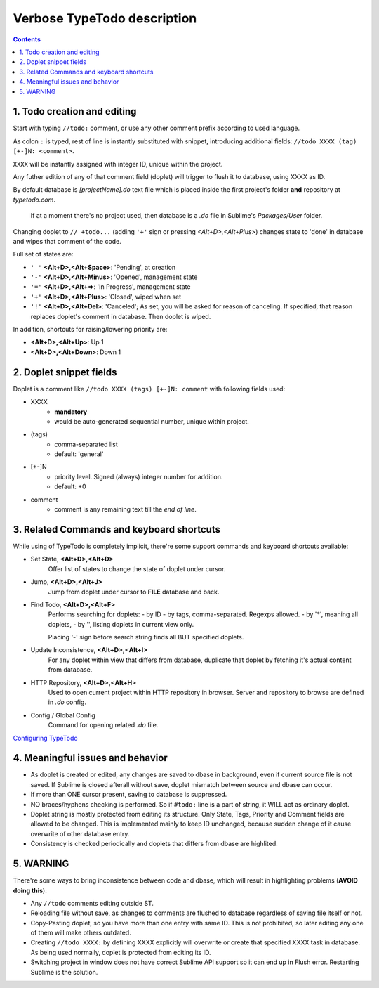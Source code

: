 Verbose TypeTodo description
============================

.. contents::
..


1. Todo creation and editing
----------------------------

Start with typing ``//todo:`` comment, or use any other comment prefix according to used language.  

As colon ``:`` is typed, rest of line is instantly substituted with snippet, introducing additional fields: ``//todo XXXX (tag) [+-]N: <comment>``.  

``XXXX`` will be instantly assigned with integer ID, unique within the project.
       
Any futher edition of any of that comment field (doplet) will trigger to flush it to database, using XXXX as ID.

By default database is *[projectName].do* text file which is placed inside the first project's folder **and** repository at *typetodo.com*.

    If at a moment there's no project used, then database is a *.do* file in Sublime's *Packages/User* folder.


Changing doplet to ``// +todo...`` (adding ``'+'`` sign or pressing *<Alt+D>,<Alt+Plus>*) changes state to 'done' in database and wipes that comment of the code.

Full set of states are:

* ``' '`` **<Alt+D>,<Alt+Space>**: 'Pending', at creation

* ``'-'`` **<Alt+D>,<Alt+Minus>**: 'Opened', management state

* ``'='`` **<Alt+D>,<Alt+=>**: 'In Progress', management state

* ``'+'`` **<Alt+D>,<Alt+Plus>**: 'Closed', wiped when set

* ``'!'`` **<Alt+D>,<Alt+Del>**: 'Canceled'; As set, you will be asked for reason of canceling. If specified, that reason replaces doplet's comment in database. Then doplet is wiped.

In addition, shortcuts for raising/lowering priority are:

* **<Alt+D>,<Alt+Up>**: Up 1

* **<Alt+D>,<Alt+Down>**: Down 1


2. Doplet snippet fields
----------------------

Doplet is a comment like ``//todo XXXX (tags) [+-]N: comment`` with following fields used:
       
* XXXX
       - **mandatory**
       - would be auto-generated sequential number, unique within project.
* (tags)
       - comma-separated list
       - default: 'general'
* [+-]N
       - priority level. Signed (always) integer number for addition.
       - default: +0
* comment
       - comment is any remaining text till the *end of line*.


3. Related Commands and keyboard shortcuts
--------------------
       
While using of TypeTodo is completely implicit, there're some support commands and keyboard shortcuts available:

* Set State, **<Alt+D>,<Alt+D>**
       Offer list of states to change the state of doplet under cursor.

* Jump, **<Alt+D>,<Alt+J>**
       Jump from doplet under cursor to **FILE** database and back.

* Find Todo, **<Alt+D>,<Alt+F>**
       Performs searching for doplets:
       - by ID
       - by tags, comma-separated. Regexps allowed.
       - by '*', meaning all doplets,
       - by '', listing doplets in current view only.

       Placing '-' sign before search string finds all BUT specified doplets.

* Update Inconsistence, **<Alt+D>,<Alt+I>**
       For any doplet within view that differs from database, duplicate that doplet by fetching it's actual content from database.

* HTTP Repository, **<Alt+D>,<Alt+H>**
       Used to open current project within HTTP repository in browser. Server and repository to browse are defined in *.do* config.

* Config / Global Config
       Command for opening related *.do* file.


.. _`Configuring TypeTodo`: https://github.com/NikolayRag/typeTodo/blob/master/README-config.rst
`Configuring TypeTodo`_


4. Meaningful issues and behavior
---------------------------------

* As doplet is created or edited, any changes are saved to dbase in background, even if current source file is not saved. If Sublime is closed afterall without save, doplet mismatch between source and dbase can occur.

* If more than ONE cursor present, saving to database is suppressed.

* NO braces/hyphens checking is performed. So if ``#todo:`` line is a part of string, it WILL act as ordinary doplet.

* Doplet string is mostly protected from editing its structure. Only State, Tags, Priority and Comment fields are allowed to be changed. This is implemented mainly to keep ID unchanged, because sudden change of it cause overwrite of other database entry.

* Consistency is checked periodically and doplets that differs from dbase are highlited.



5. WARNING
----------

There're some ways to bring inconsistence between code and dbase, which will result in highlighting problems (**AVOID doing this**):

* Any ``//todo`` comments editing outside ST.

* Reloading file without save, as changes to comments are flushed to database regardless of saving file itself or not.

* Copy-Pasting doplet, so you have more than one entry with same ID. This is not prohibited, so later editing any one of them will make others outdated.

* Creating ``//todo XXXX:`` by defining XXXX explicitly will overwrite or create that specified XXXX task in database. As being used normally, doplet is protected from editing its ID.

* Switching project in window does not have correct Sublime API support so it can end up in Flush error. Restarting Sublime is the solution.
